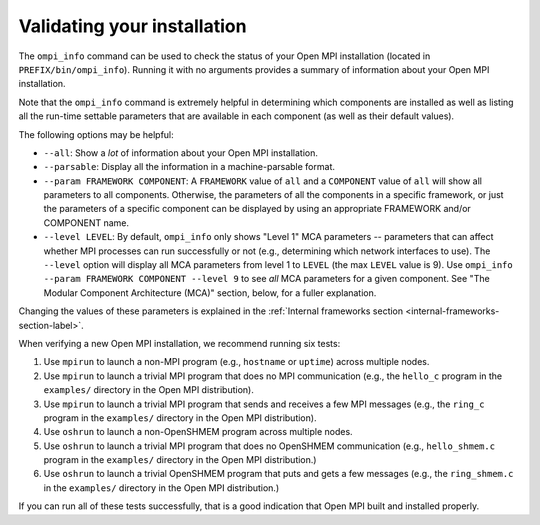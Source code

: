 Validating your installation
============================

The ``ompi_info`` command can be used to check the status of your Open
MPI installation (located in ``PREFIX/bin/ompi_info``).  Running it with
no arguments provides a summary of information about your Open MPI
installation.

Note that the ``ompi_info`` command is extremely helpful in determining
which components are installed as well as listing all the run-time
settable parameters that are available in each component (as well as
their default values).

The following options may be helpful:

* ``--all``: Show a *lot* of information about your Open MPI
  installation.
* ``--parsable``: Display all the information in a machine-parsable
  format.
* ``--param FRAMEWORK COMPONENT``:
  A ``FRAMEWORK`` value of ``all`` and a ``COMPONENT`` value of ``all`` will
  show all parameters to all components.  Otherwise, the parameters of
  all the components in a specific framework, or just the parameters
  of a specific component can be displayed by using an appropriate
  FRAMEWORK and/or COMPONENT name.
* ``--level LEVEL``:
  By default, ``ompi_info`` only shows "Level 1" MCA parameters --
  parameters that can affect whether MPI processes can run
  successfully or not (e.g., determining which network interfaces to
  use).  The ``--level`` option will display all MCA parameters from
  level 1 to ``LEVEL`` (the max ``LEVEL`` value is 9).  Use ``ompi_info
  --param FRAMEWORK COMPONENT --level 9`` to see *all* MCA parameters
  for a given component.  See "The Modular Component Architecture
  (MCA)" section, below, for a fuller explanation.

Changing the values of these parameters is explained in the
:ref:`Internal frameworks section
<internal-frameworks-section-label>`.

When verifying a new Open MPI installation, we recommend running six
tests:

#. Use ``mpirun`` to launch a non-MPI program (e.g., ``hostname`` or
   ``uptime``) across multiple nodes.
#. Use ``mpirun`` to launch a trivial MPI program that does no MPI
   communication (e.g., the ``hello_c`` program in the ``examples/``
   directory in the Open MPI distribution).
#. Use ``mpirun`` to launch a trivial MPI program that sends and
   receives a few MPI messages (e.g., the ``ring_c`` program in the
   ``examples/`` directory in the Open MPI distribution).
#. Use ``oshrun`` to launch a non-OpenSHMEM program across multiple
   nodes.
#. Use ``oshrun`` to launch a trivial MPI program that does no OpenSHMEM
   communication (e.g., ``hello_shmem.c`` program in the ``examples/``
   directory in the Open MPI distribution.)
#. Use ``oshrun`` to launch a trivial OpenSHMEM program that puts and
   gets a few messages (e.g., the ``ring_shmem.c`` in the ``examples/``
   directory in the Open MPI distribution.)

If you can run all of these tests successfully, that is a good
indication that Open MPI built and installed properly.

